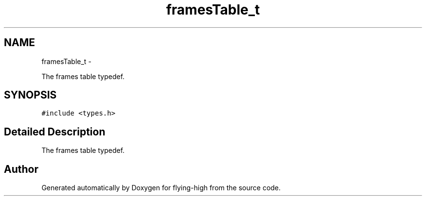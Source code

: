 .TH "framesTable_t" 3 "18 May 2010" "Version 1.0" "flying-high" \" -*- nroff -*-
.ad l
.nh
.SH NAME
framesTable_t \- 
.PP
The frames table typedef.  

.SH SYNOPSIS
.br
.PP
.PP
\fC#include <types.h>\fP
.SH "Detailed Description"
.PP 
The frames table typedef. 

.SH "Author"
.PP 
Generated automatically by Doxygen for flying-high from the source code.
